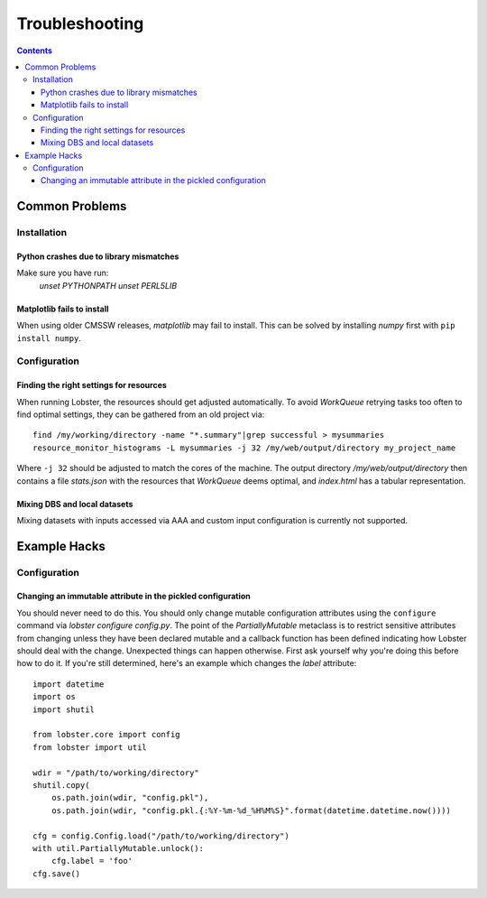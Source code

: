 Troubleshooting
===============

.. contents::

Common Problems
---------------

Installation
~~~~~~~~~~~~

Python crashes due to library mismatches
........................................

Make sure you have run:
    `unset PYTHONPATH`
    `unset PERL5LIB`

Matplotlib fails to install
...........................

When using older CMSSW releases, `matplotlib` may fail to install.  This
can be solved by installing `numpy` first with ``pip install numpy``.

Configuration
~~~~~~~~~~~~~

Finding the right settings for resources
........................................

When running Lobster, the resources should get adjusted automatically.  To
avoid `WorkQueue` retrying tasks too often to find optimal settings, they
can be gathered from an old project via::

    find /my/working/directory -name "*.summary"|grep successful > mysummaries
    resource_monitor_histograms -L mysummaries -j 32 /my/web/output/directory my_project_name

Where ``-j 32`` should be adjusted to match the cores of the machine.
The output directory `/my/web/output/directory` then contains a file
`stats.json` with the resources that `WorkQueue` deems optimal, and
`index.html` has a tabular representation.

Mixing DBS and local datasets
.............................

Mixing datasets with inputs accessed via AAA and custom input configuration
is currently not supported.

Example Hacks
---------------

Configuration
~~~~~~~~~~~~~

Changing an immutable attribute in the pickled configuration
............................................................

You should never need to do this. You should only change mutable configuration
attributes using the ``configure`` command via `lobster configure config.py`.
The point of the `PartiallyMutable` metaclass is to restrict sensitive
attributes from changing unless they have been declared mutable and a callback
function has been defined indicating how Lobster should deal with the change.
Unexpected things can happen otherwise. First ask yourself why you're doing
this before how to do it. If you're still determined, here's an example which
changes the `label` attribute::

    import datetime
    import os
    import shutil

    from lobster.core import config
    from lobster import util

    wdir = "/path/to/working/directory"
    shutil.copy(
        os.path.join(wdir, "config.pkl"),
        os.path.join(wdir, "config.pkl.{:%Y-%m-%d_%H%M%S}".format(datetime.datetime.now())))

    cfg = config.Config.load("/path/to/working/directory")
    with util.PartiallyMutable.unlock():
        cfg.label = 'foo'
    cfg.save()
